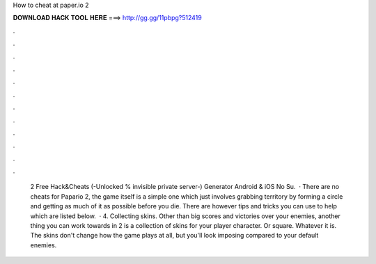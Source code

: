 How to cheat at paper.io 2

𝐃𝐎𝐖𝐍𝐋𝐎𝐀𝐃 𝐇𝐀𝐂𝐊 𝐓𝐎𝐎𝐋 𝐇𝐄𝐑𝐄 ===> http://gg.gg/11pbpg?512419

.

.

.

.

.

.

.

.

.

.

.

.

 2 Free Hack&Cheats (-Unlocked % invisible private server-) Generator Android & iOS No Su.  · There are no cheats for Papario 2, the game itself is a simple one which just involves grabbing territory by forming a circle and getting as much of it as possible before you die. There are however tips and tricks you can use to help which are listed below.  · 4. Collecting skins. Other than big scores and victories over your enemies, another thing you can work towards in  2 is a collection of skins for your player character. Or square. Whatever it is. The skins don't change how the game plays at all, but you'll look imposing compared to your default enemies.